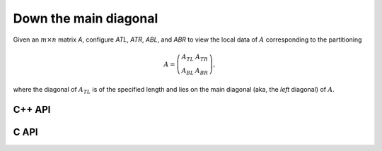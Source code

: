 Down the main diagonal
----------------------
Given an :math:`m \times n` matrix `A`, configure `ATL`, `ATR`, `ABL`, and `ABR` to view the local data of :math:`A` corresponding to the partitioning

.. math::

   A = \left(\begin{array}{cc} A_{TL} & A_{TR} \\ A_{BL} & A_{BR} \end{array}\right),

where the diagonal of :math:`A_{TL}` is of the specified length and lies on 
the main diagonal (aka, the *left* diagonal) of :math:`A`. 

C++ API
^^^^^^^

.. cpp:function:: void PartitionDownDiagonal( Matrix<T>& A, Matrix<T>& ATL, Matrix<T>& ATR, Matrix<T>& ABL, Matrix<T>& ABR, Int diagDist=Blocksize() )
.. cpp:function:: void LockedPartitionDownDiagonal( const Matrix<T>& A, Matrix<T>& ATL, Matrix<T>& ATR, Matrix<T>& ABL, Matrix<T>& ABR, Int diagDist=Blocksize() )
.. cpp:function:: void PartitionDownDiagonal( AbstractDistMatrix<T>& A, AbstractDistMatrix<T>& ATL, AbstractDistMatrix<T>& ATR, AbstractDistMatrix<T>& ABL, AbstractDistMatrix<T>& ATL, Int diagDist=Blocksize() )
.. cpp:function:: void LockedPartitionDownDiagonal( const AbstractDistMatrix<T>& A, AbstractDistMatrix<T>& ATL, AbstractDistMatrix<T>& ATR, AbstractDistMatrix<T>& ABL, AbstractDistMatrix<T>& ABR, Int diagDist=Blocksize() )

C API
^^^^^

.. c:function:: ElError ElPartitionDownDiagonal_i( ElMatrix_i A, ElMatrix_i ATL, ElMatrix_i ATR, ElMatrix_i ABL, ElMatrix_i ABR, ElInt diagDist )
.. c:function:: ElError ElPartitionDownDiagonal_s( ElMatrix_s A, ElMatrix_s ATL, ElMatrix_s ATR, ElMatrix_s ABL, ElMatrix_s ABR, ElInt diagDist )
.. c:function:: ElError ElPartitionDownDiagonal_d( ElMatrix_d A, ElMatrix_d ATL, ElMatrix_d ATR, ElMatrix_d ABL, ElMatrix_d ABR, ElInt diagDist )
.. c:function:: ElError ElPartitionDownDiagonal_c( ElMatrix_c A, ElMatrix_c ATL, ElMatrix_c ATR, ElMatrix_c ABL, ElMatrix_c ABR, ElInt diagDist )
.. c:function:: ElError ElPartitionDownDiagonal_z( ElMatrix_z A, ElMatrix_z ATL, ElMatrix_z ATR, ElMatrix_z ABL, ElMatrix_z ABR, ElInt diagDist )
.. c:function:: ElError ElPartitionDownDiagonalDist_i( ElDistMatrix_i A, ElDistMatrix_i ATL, ElDistMatrix_i ATR, ElDistMatrix_i ABL, ElDistMatrix_i ABR, ElInt diagDist )
.. c:function:: ElError ElPartitionDownDiagonalDist_s( ElDistMatrix_s A, ElDistMatrix_s ATL, ElDistMatrix_s ATR, ElDistMatrix_s ABL, ElDistMatrix_s ABR, ElInt diagDist )
.. c:function:: ElError ElPartitionDownDiagonalDist_d( ElDistMatrix_d A, ElDistMatrix_d ATL, ElDistMatrix_d ATR, ElDistMatrix_d ABL, ElDistMatrix_d ABR, ElInt diagDist )
.. c:function:: ElError ElPartitionDownDiagonalDist_c( ElDistMatrix_c A, ElDistMatrix_c ATL, ElDistMatrix_c ATR, ElDistMatrix_c ABL, ElDistMatrix_c ABR, ElInt diagDist )
.. c:function:: ElError ElPartitionDownDiagonalDist_z( ElDistMatrix_z A, ElDistMatrix_z ATL, ElDistMatrix_z ATR, ElDistMatrix_z ABL, ElDistMatrix_z ABR, ElInt diagDist )

.. c:function:: ElError ElLockedPartitionDownDiagonal_i( ElConstMatrix_i A, ElMatrix_i ATL, ElMatrix_i ATR, ElMatrix_i ABL, ElMatrix_i ABR, ElInt diagDist )
.. c:function:: ElError ElLockedPartitionDownDiagonal_s( ElConstMatrix_s A, ElMatrix_s ATL, ElMatrix_s ATR, ElMatrix_s ABL, ElMatrix_s ABR, ElInt diagDist )
.. c:function:: ElError ElLockedPartitionDownDiagonal_d( ElConstMatrix_d A, ElMatrix_d ATL, ElMatrix_d ATR, ElMatrix_d ABL, ElMatrix_d ABR, ElInt diagDist )
.. c:function:: ElError ElLockedPartitionDownDiagonal_c( ElConstMatrix_c A, ElMatrix_c ATL, ElMatrix_c ATR, ElMatrix_c ABL, ElMatrix_c ABR, ElInt diagDist )
.. c:function:: ElError ElLockedPartitionDownDiagonal_z( ElConstMatrix_z A, ElMatrix_z ATL, ElMatrix_z ATR, ElMatrix_z ABL, ElMatrix_z ABR, ElInt diagDist )
.. c:function:: ElError ElLockedPartitionDownDiagonalDist_i( ElConstDistMatrix_i A, ElDistConstMatrix_i ATL, ElDistConstMatrix_i ATR, ElDistConstMatrix_i ABL, ElDistConstMatrix_i ABR, ElInt diagDist )
.. c:function:: ElError ElLockedPartitionDownDiagonalDist_s( ElConstDistMatrix_s A, ElDistConstMatrix_s ATL, ElDistConstMatrix_s ATR, ElDistConstMatrix_s ABL, ElDistConstMatrix_s ABR, ElInt diagDist )
.. c:function:: ElError ElLockedPartitionDownDiagonalDist_d( ElConstDistMatrix_d A, ElDistConstMatrix_d ATL, ElDistConstMatrix_d ATR, ElDistConstMatrix_d ABL, ElDistConstMatrix_d ABR, ElInt diagDist )
.. c:function:: ElError ElLockedPartitionDownDiagonalDist_c( ElConstDistMatrix_c A, ElDistConstMatrix_c ATL, ElDistConstMatrix_c ATR, ElDistConstMatrix_c ABL, ElDistConstMatrix_c ABR, ElInt diagDist )
.. c:function:: ElError ElLockedPartitionDownDiagonalDist_z( ElConstDistMatrix_z A, ElDistConstMatrix_z ATL, ElDistConstMatrix_z ATR, ElDistConstMatrix_z ABL, ElDistConstMatrix_z ABR, ElInt diagDist )

